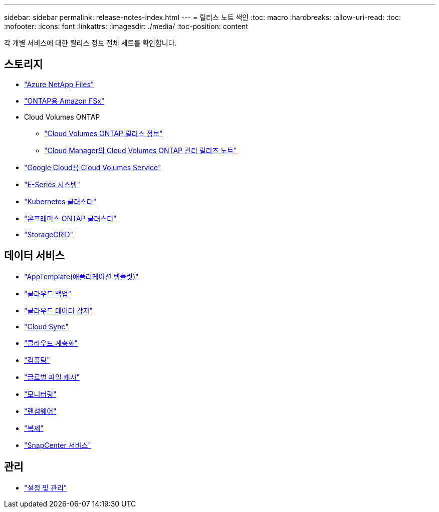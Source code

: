 ---
sidebar: sidebar 
permalink: release-notes-index.html 
---
= 릴리스 노트 색인
:toc: macro
:hardbreaks:
:allow-uri-read: 
:toc: 
:nofooter: 
:icons: font
:linkattrs: 
:imagesdir: ./media/
:toc-position: content


[role="lead"]
각 개별 서비스에 대한 릴리스 정보 전체 세트를 확인합니다.



== 스토리지

* https://docs.netapp.com/us-en/cloud-manager-azure-netapp-files/whats-new.html["Azure NetApp Files"^]
* https://docs.netapp.com/us-en/cloud-manager-fsx-ontap/whats-new.html["ONTAP용 Amazon FSx"^]
* Cloud Volumes ONTAP
+
** https://docs.netapp.com/us-en/cloud-volumes-ontap-relnotes/index.html["Cloud Volumes ONTAP 릴리스 정보"^]
** https://docs.netapp.com/us-en/cloud-manager-cloud-volumes-ontap/whats-new.html["Cloud Manager의 Cloud Volumes ONTAP 관리 릴리즈 노트"^]


* https://docs.netapp.com/us-en/cloud-manager-cloud-volumes-service-gcp/whats-new.html["Google Cloud용 Cloud Volumes Service"^]
* https://docs.netapp.com/us-en/cloud-manager-e-series/whats-new.html["E-Series 시스템"^]
* https://docs.netapp.com/us-en/cloud-manager-kubernetes/whats-new.html["Kubernetes 클러스터"^]
* https://docs.netapp.com/us-en/cloud-manager-ontap-onprem/whats-new.html["온프레미스 ONTAP 클러스터"^]
* https://docs.netapp.com/us-en/cloud-manager-storagegrid/whats-new.html["StorageGRID"^]




== 데이터 서비스

* https://docs.netapp.com/us-en/cloud-manager-app-template/whats-new.html["AppTemplate(애플리케이션 템플릿)"^]
* https://docs.netapp.com/us-en/cloud-manager-backup-restore/whats-new.html["클라우드 백업"^]
* https://docs.netapp.com/us-en/cloud-manager-data-sense/whats-new.html["클라우드 데이터 감지"^]
* https://docs.netapp.com/us-en/cloud-manager-sync/whats-new.html["Cloud Sync"^]
* https://docs.netapp.com/us-en/cloud-manager-tiering/whats-new.html["클라우드 계층화"^]
* https://docs.netapp.com/us-en/cloud-manager-compute/whats-new.html["컴퓨팅"^]
* https://docs.netapp.com/us-en/cloud-manager-file-cache/whats-new.html["글로벌 파일 캐시"^]
* https://docs.netapp.com/us-en/cloud-manager-monitoring/whats-new.html["모니터링"^]
* https://docs.netapp.com/us-en/cloud-manager-ransomware/whats-new.html["랜섬웨어"^]
* https://docs.netapp.com/us-en/cloud-manager-replication/whats-new.html["복제"^]
* https://docs.netapp.com/us-en/cloud-manager-snapcenter/whats-new.html["SnapCenter 서비스"^]




== 관리

* https://docs.netapp.com/us-en/cloud-manager-setup-admin/whats-new.html["설정 및 관리"^]

